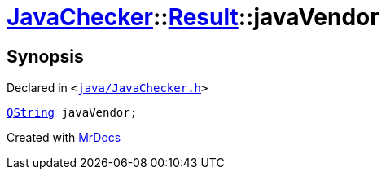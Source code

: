 [#JavaChecker-Result-javaVendor]
= xref:JavaChecker.adoc[JavaChecker]::xref:JavaChecker/Result.adoc[Result]::javaVendor
:relfileprefix: ../../
:mrdocs:


== Synopsis

Declared in `&lt;https://github.com/PrismLauncher/PrismLauncher/blob/develop/launcher/java/JavaChecker.h#L21[java&sol;JavaChecker&period;h]&gt;`

[source,cpp,subs="verbatim,replacements,macros,-callouts"]
----
xref:QString.adoc[QString] javaVendor;
----



[.small]#Created with https://www.mrdocs.com[MrDocs]#
